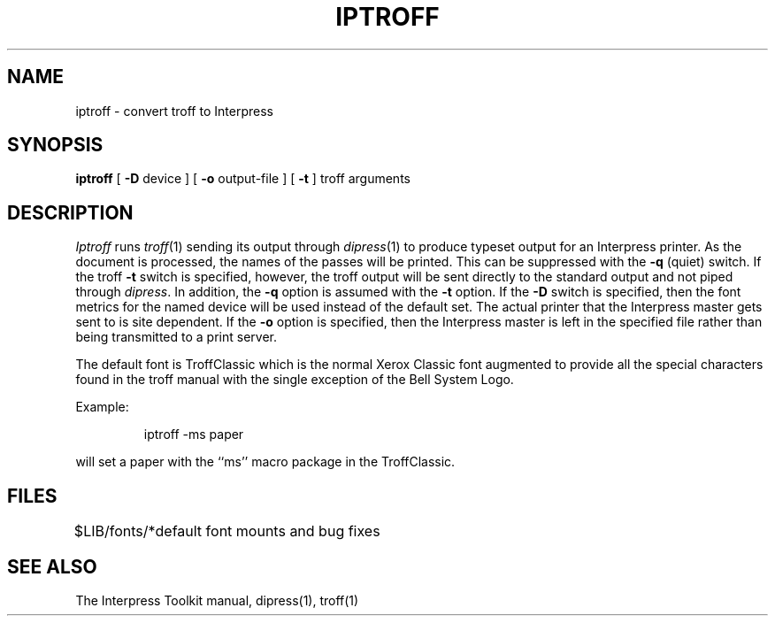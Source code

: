 .\" (c) Copyright 1986 Xerox Corporation
.\" All rights reserved.
.TH IPTROFF 1 5/23/85
.CM 2
.SH "NAME"
iptroff \- convert troff to Interpress
.SH "SYNOPSIS"
.B iptroff
[
\fB\-D\fR\0 device
] [
\fB\-o\fR\0 output-file
] [
.B \-t
] troff\ arguments
.SH "DESCRIPTION"
.I Iptroff
runs
.IR troff (1)
sending its output through
.IR dipress (1)
to produce typeset output for an Interpress printer.
As the document is processed, the names of the passes will
be printed.  This can be suppressed with the
.B \-q
(quiet) switch.
If the troff
.B \-t
switch is specified, however,
the troff output will be sent directly to the standard output
and not piped through
.IR dipress .
In addition, the
.B \-q
option is assumed with the
.B \-t
option.
If the
.B \-D
switch is specified, then the font metrics for the named device
will be used instead of the default set.  The actual printer
that the Interpress master gets sent to is site dependent.
If the
.B \-o
option is specified, then the Interpress master is left in the
specified file rather than being transmitted to a print server.
.PP
The default font is TroffClassic which is the normal Xerox Classic
font augmented to provide all the special characters found
in the troff manual with the single exception of the Bell System Logo.
.PP
Example:
.sp
.RS
iptroff\0\-ms\0paper
.RE
.sp
will set a paper with the ``ms'' macro package
in the TroffClassic.
.SH "FILES"
.ta \w'$LIB/fonts/*  'u
$LIB/fonts/*	default font mounts and bug fixes
.DT
.SH "SEE ALSO"
The Interpress Toolkit manual,
dipress(1),
troff(1)
